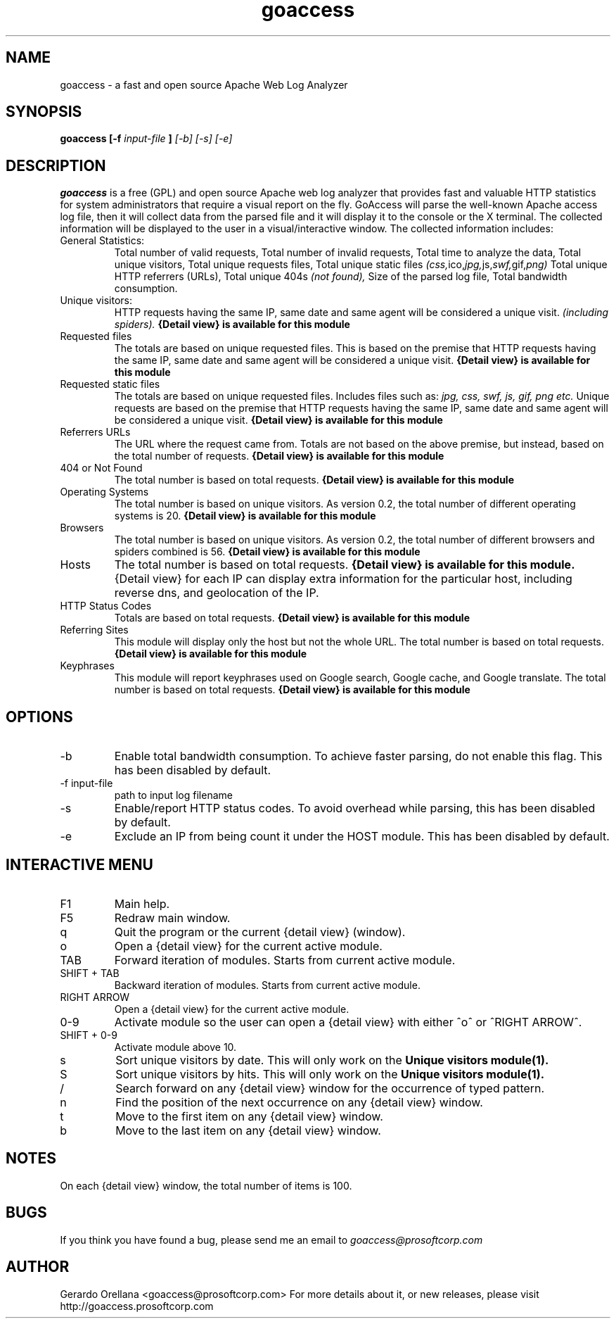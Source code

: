 .TH goaccess 1 "JULY 2010" Linux "User Manuals"
.SH NAME
goaccess \-  a fast and open source Apache Web Log Analyzer
.SH SYNOPSIS
.B goaccess [-f
.I input-file
.B ]
.I [-b] [-s] [-e]
.SH DESCRIPTION
.B goaccess
is a free (GPL) and open source Apache web log 
analyzer that provides fast and valuable HTTP statistics 
for system administrators that require a visual report on the fly.
GoAccess will parse the well-known Apache access log file, 
then it will collect data from the parsed file and it will display it 
to the console or the X terminal. The collected information will be 
displayed to the user in a visual/interactive window. 
The collected information includes:

.IP "General Statistics:"
Total number of valid requests,
Total number of invalid requests,
Total time to analyze the data,
Total unique visitors, 
Total unique requests files,
Total unique static files 
.IR (css, ico, jpg, js, swf, gif, png)
Total unique HTTP referrers (URLs),
Total unique 404s 
.I (not found),
Size of the parsed log file,
Total bandwidth consumption.
.IP "Unique visitors:"
HTTP requests having the same IP, 
same date and same agent will be 
considered a unique visit. 
.I (including spiders).
.B {Detail view} is available for this module
.IP "Requested files"
The totals are based on unique requested files. 
This is based on the premise that 
HTTP requests having the same IP,
same date and same agent will be
considered a unique visit. 
.B {Detail view} is available for this module
.IP "Requested static files"
The totals are based on unique requested files. 
Includes files such as:
.I jpg, css, swf, js, gif, png etc.
Unique requests are based on the premise that 
HTTP requests having the same IP,
same date and same agent will be
considered a unique visit. 
.B {Detail view} is available for this module
.IP "Referrers URLs"
The URL where the request came from.
Totals are not based on the above premise,
but instead, based on the total number of 
requests.
.B {Detail view} is available for this module
.IP "404 or Not Found"
The total number is based on total requests.
.B {Detail view} is available for this module
.IP "Operating Systems"
The total number is based on unique visitors.
As version 0.2, the total number of different
operating systems is 20.
.B {Detail view} is available for this module
.IP "Browsers"
The total number is based on unique visitors.
As version 0.2, the total number of different
browsers and spiders combined is 56.
.B {Detail view} is available for this module
.IP "Hosts"
The total number is based on total requests.
.B {Detail view} is available for this module.
{Detail view} for each IP can display extra 
information for the particular host, including
reverse dns, and geolocation of the IP.
.IP "HTTP Status Codes"
Totals are based on total requests.
.B {Detail view} is available for this module
.IP "Referring Sites"
This module will display only the host
but not the whole URL.
The total number is based on total requests.
.B {Detail view} is available for this module
.IP "Keyphrases"
This module will report keyphrases used on
Google search, Google cache, and Google 
translate.
The total number is based on total requests.
.B {Detail view} is available for this module
.SH OPTIONS
.IP -b
Enable total bandwidth consumption. To achieve faster parsing, do not enable this flag.
This has been disabled by default.
.IP "-f input-file"
path to input log filename
.IP -s
Enable/report HTTP status codes. To avoid overhead while parsing,
this has been disabled by default.
.IP -e
Exclude an IP from being count it under the HOST module.
This has been disabled by default.

.SH INTERACTIVE MENU
.IP "F1"
Main help.
.IP "F5"
Redraw main window.
.IP "q"
Quit the program or the current {detail view} (window).
.IP "o"
Open a {detail view} for the current active module.
.IP "TAB"
Forward iteration of modules. Starts from current active module.
.IP "SHIFT + TAB"
Backward iteration of modules. Starts from current active module.
.IP "RIGHT ARROW"
Open a {detail view} for the current active module. 
.IP "0-9"
Activate module so the user can open a {detail view} with either ^o^ or ^RIGHT ARROW^.
.IP "SHIFT + 0-9"
Activate module above 10.
.IP "s"
Sort unique visitors by date. This will only work on the
.B Unique visitors module(1).
.IP "S"
Sort unique visitors by hits. This will only work on the
.B Unique visitors module(1).
.IP "/"
Search forward on any {detail view} window for the occurrence of typed pattern. 
.IP "n"
Find the position of the next occurrence on any {detail view} window.
.IP "t"
Move to the first item on any {detail view} window.
.IP "b"
Move to the last item on any {detail view} window.
.SH NOTES
On each {detail view} window, the total number of items is 100.
.SH BUGS
If you think you have found a bug, please send me an email to 
.I goaccess@prosoftcorp.com
.SH AUTHOR
Gerardo Orellana <goaccess@prosoftcorp.com>
For more details about it, or new releases, please visit http://goaccess.prosoftcorp.com

